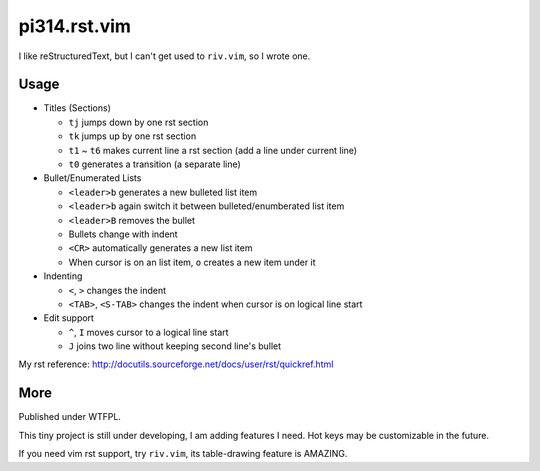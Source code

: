 =============
pi314.rst.vim
=============

I like reStructuredText, but I can't get used to ``riv.vim``, so I wrote one.

Usage
-----

* Titles (Sections)

  - ``tj`` jumps down by one rst section
  - ``tk`` jumps up by one rst section
  - ``t1`` ~ ``t6`` makes current line a rst section (add a line under current line)
  - ``t0`` generates a transition (a separate line)

* Bullet/Enumerated Lists

  - ``<leader>b`` generates a new bulleted list item
  - ``<leader>b`` again switch it between bulleted/enumberated list item
  - ``<leader>B`` removes the bullet
  - Bullets change with indent
  - ``<CR>`` automatically generates a new list item
  - When cursor is on an list item, ``o`` creates a new item under it

* Indenting

  - ``<``, ``>`` changes the indent
  - ``<TAB>``, ``<S-TAB>`` changes the indent when cursor is on logical line start

* Edit support

  - ``^``, ``I`` moves cursor to a logical line start
  - ``J`` joins two line without keeping second line's bullet

My rst reference: http://docutils.sourceforge.net/docs/user/rst/quickref.html

More
----

Published under WTFPL.

This tiny project is still under developing, I am adding features I need.
Hot keys may be customizable in the future.

If you need vim rst support, try ``riv.vim``, its table-drawing feature is AMAZING.

